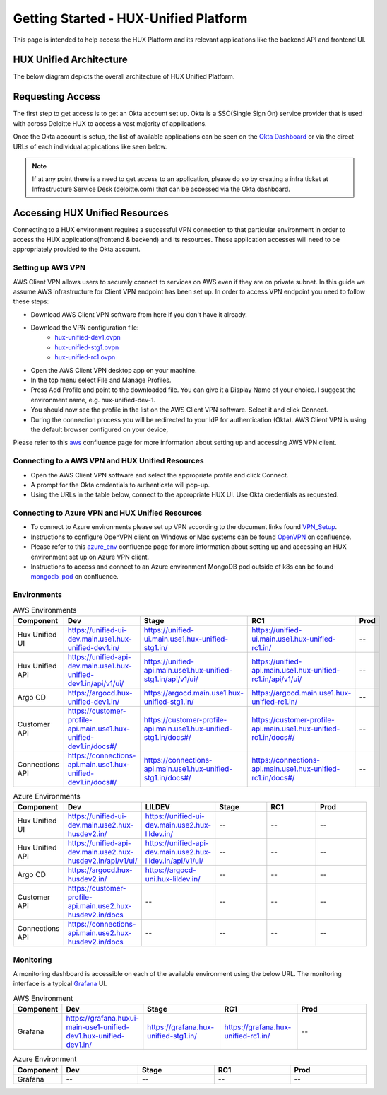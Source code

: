 ======================================
Getting Started - HUX-Unified Platform
======================================

This page is intended to help access the HUX Platform and its relevant applications like the backend API and frontend UI.

HUX Unified Architecture
------------------------
The below diagram depicts the overall architecture of HUX Unified Platform.

.. image:: static/img/HUX_Integrated_Technical_Architecture.jpg
    :width: 900

Requesting Access
-----------------
The first step to get access is to get an Okta account set up. Okta is a SSO(Single Sign On) service provider that is used with across Deloitte HUX to access a vast majority of applications.

Once the Okta account is setup, the list of available applications can be seen on the `Okta Dashboard <https://deloittedigital-ms.okta.com/app/UserHome>`_ or via the direct URLs of each individual applications like seen below.

.. image:: static/img/OKTA_Dashboard_Sample.jpg
    :width: 600

.. note::
    If at any point there is a need to get access to an application, please do so by creating a infra ticket at Infrastructure Service Desk (deloitte.com) that can be accessed via the Okta dashboard.

Accessing HUX Unified Resources
-------------------------------
Connecting to a HUX environment requires a successful VPN connection to that particular environment in order to access the HUX applications(frontend & backend) and its resources. These application accesses will need to be appropriately provided to the Okta account.

******************
Setting up AWS VPN
******************
AWS Client VPN allows users to securely connect to services on AWS even if they are on private subnet. In this guide we assume AWS infrastructure for Client VPN endpoint has been set up. In order to access VPN endpoint you need to follow these steps:

- Download AWS Client VPN software from here if you don't have it already.
- Download the VPN configuration file:
    - `hux-unified-dev1.ovpn <https://confluence.hux.deloitte.com/download/attachments/98502219/hux-unified-dev1.ovpn?version=1&modificationDate=1635774883343&api=v2>`_
    - `hux-unified-stg1.ovpn <https://confluence.hux.deloitte.com/download/attachments/98502219/hux-unified-stg1.ovpn?version=1&modificationDate=1635774892495&api=v2>`_
    - `hux-unified-rc1.ovpn <https://confluence.hux.deloitte.com/download/attachments/98502219/hux-unified-rc1.ovpn?version=1&modificationDate=1635774892174&api=v2>`_
- Open the AWS Client VPN desktop app on your machine.
- In the top menu select File and Manage Profiles.
- Press Add Profile and point to the downloaded file. You can give it a Display Name of your choice. I suggest the environment name, e.g. hux-unified-dev-1.
- You should now see the profile in the list on the AWS Client VPN software. Select it and click Connect.
- During the connection process you will be redirected to your IdP for authentication (Okta). AWS Client VPN is using the default browser configured on your device,

Please refer to this `aws <https://confluence.hux.deloitte.com/display/TO/How-To%3A+Authenticate+to+AWS+console%2C+API%2C+terragrunt%2C+VPN+using+Okta+for+End+Users>`_ confluence page for more information about setting up and accessing AWS VPN client.

*************************************************
Connecting to a AWS VPN and HUX Unified Resources
*************************************************
- Open the AWS Client VPN software and select the appropriate profile and click Connect.
- A prompt for the Okta credentials to authenticate will pop-up.
- Using the URLs in the table below, connect to the appropriate HUX UI. Use Okta credentials as requested.

*************************************************
Connecting to Azure VPN and HUX Unified Resources
*************************************************
- To connect to Azure environments please set up VPN according to the document links found `VPN_Setup <https://github.com/DeloitteHux/vpn-config/tree/master/Azure-VPN>`_.
- Instructions to configure OpenVPN client on Windows or Mac systems can be found `OpenVPN <https://confluence.hux.deloitte.com/display/TO/How-to%3A+Configure+the+OpenVPN+Client>`_ on confluence.
- Please refer to this `azure_env <https://confluence.hux.deloitte.com/display/HUS/Azure+Environment+Access>`_ confluence page for more information about setting up and accessing an HUX environment set up on Azure VPN client.
- Instructions to access and connect to an Azure environment MongoDB pod outside of k8s can be found `mongodb_pod <https://confluence.hux.deloitte.com/pages/viewpage.action?pageId=107452469>`_ on confluence.

************
Environments
************
.. list-table:: AWS Environments
   :widths: 12 22 22 22 22
   :header-rows: 1

   * - Component
     - Dev
     - Stage
     - RC1
     - Prod
   * - Hux Unified UI
     - `<https://unified-ui-dev.main.use1.hux-unified-dev1.in/>`_
     - `<https://unified-ui.main.use1.hux-unified-stg1.in/>`_
     - `<https://unified-ui.main.use1.hux-unified-rc1.in/>`_
     - --
   * - Hux Unified API
     - `<https://unified-api-dev.main.use1.hux-unified-dev1.in/api/v1/ui/>`_
     - `<https://unified-api.main.use1.hux-unified-stg1.in/api/v1/ui/>`_
     - `<https://unified-api.main.use1.hux-unified-rc1.in/api/v1/ui/>`_
     - --
   * - Argo CD
     - `<https://argocd.hux-unified-dev1.in/>`_
     - `<https://argocd.main.use1.hux-unified-stg1.in/>`_
     - `<https://argocd.main.use1.hux-unified-rc1.in/>`_
     - --
   * - Customer API
     - `<https://customer-profile-api.main.use1.hux-unified-dev1.in/docs#/>`_
     - `<https://customer-profile-api.main.use1.hux-unified-stg1.in/docs#/>`_
     - `<https://customer-profile-api.main.use1.hux-unified-rc1.in/docs#/>`_
     - --
   * - Connections API
     - `<https://connections-api.main.use1.hux-unified-dev1.in/docs#/>`_
     - `<https://connections-api.main.use1.hux-unified-stg1.in/docs#/>`_
     - `<https://connections-api.main.use1.hux-unified-rc1.in/docs#/>`_
     - --

.. list-table:: Azure Environments
   :widths: 10 18 18 18 18 18
   :header-rows: 1

   * - Component
     - Dev
     - LILDEV
     - Stage
     - RC1
     - Prod
   * - Hux Unified UI
     - `<https://unified-ui-dev.main.use2.hux-husdev2.in/>`_
     - `<https://unified-ui-dev.main.use2.hux-lildev.in/>`_
     - --
     - --
     - --
   * - Hux Unified API
     - `<https://unified-api-dev.main.use2.hux-husdev2.in/api/v1/ui/>`_
     - `<https://unified-api-dev.main.use2.hux-lildev.in/api/v1/ui/>`_
     - --
     - --
     - --
   * - Argo CD
     - `<https://argocd.hux-husdev2.in/>`_
     - `<https://argocd-uni.hux-lildev.in/>`_
     - --
     - --
     - --
   * - Customer API
     - `<https://customer-profile-api.main.use2.hux-husdev2.in/docs>`_
     - --
     - --
     - --
     - --
   * - Connections API
     - `<https://connections-api.main.use2.hux-husdev2.in/docs>`_
     - --
     - --
     - --
     - --

**********
Monitoring
**********
A monitoring dashboard is accessible on each of the available environment using the below URL. The monitoring interface is a typical `Grafana <https://grafana.com/>`_ UI.

.. list-table:: AWS Environment
   :widths: 12 22 22 22 22
   :header-rows: 1

   * - Component
     - Dev
     - Stage
     - RC1
     - Prod
   * - Grafana
     - `<https://grafana.huxui-main-use1-unified-dev1.hux-unified-dev1.in/>`_
     - `<https://grafana.hux-unified-stg1.in/>`_
     - `<https://grafana.hux-unified-rc1.in/>`_
     - --

.. list-table:: Azure Environment
   :widths: 12 22 22 22 22
   :header-rows: 1

   * - Component
     - Dev
     - Stage
     - RC1
     - Prod
   * - Grafana
     - --
     - --
     - --
     - --
